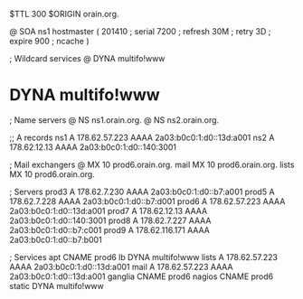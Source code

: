 $TTL 300
$ORIGIN orain.org.

@	SOA ns1 hostmaster (
	201410	; serial
	7200	; refresh
	30M	; retry
	3D	; expire
	900	; ncache
)

; Wildcard services
@	DYNA	multifo!www
*	DYNA	multifo!www

; Name servers
@	NS	ns1.orain.org.
@	NS	ns2.orain.org.

;; A records
ns1	A	178.62.57.223
	AAAA	2a03:b0c0:1:d0::13d:a001
ns2	A	178.62.12.13
	AAAA	2a03:b0c0:1:d0::140:3001

; Mail exchangers
@	MX	10	prod6.orain.org.
mail	MX	10	prod6.orain.org.
lists	MX	10	prod6.orain.org.

; Servers
prod3	A	178.62.7.230
	AAAA	2a03:b0c0:1:d0::b7:a001
prod5	A	178.62.7.228
	AAAA	2a03:b0c0:1:d0::b7:d001
prod6	A	178.62.57.223
	AAAA	2a03:b0c0:1:d0::13d:a001
prod7	A	178.62.12.13
	AAAA	2a03:b0c0:1:d0::140:3001
prod8	A	178.62.7.227
	AAAA	2a03:b0c0:1:d0::b7:c001
prod9	A	178.62.116.171
	AAAA	2a03:b0c0:1:d0::b7:b001

; Services
apt	CNAME	prod6
lb	DYNA	multifo!www
lists	A	178.62.57.223
	AAAA	2a03:b0c0:1:d0::13d:a001
mail	A	178.62.57.223
	AAAA	2a03:b0c0:1:d0::13d:a001
ganglia	CNAME	prod6
nagios	CNAME	prod6
static	DYNA	multifo!www
